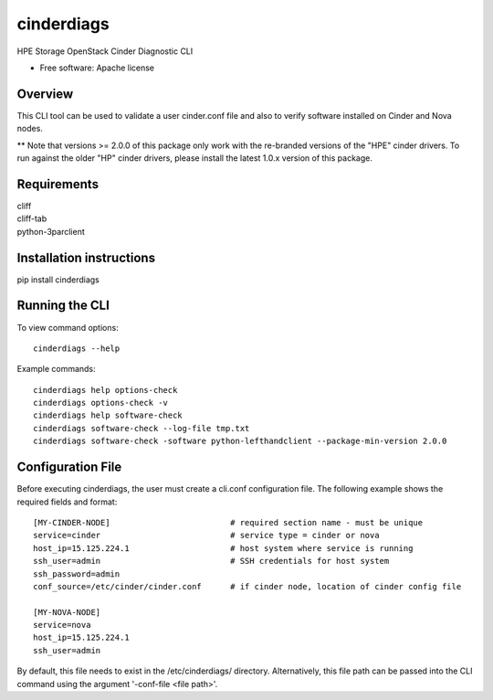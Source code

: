 ===============================
cinderdiags
===============================

HPE Storage OpenStack Cinder Diagnostic CLI

* Free software: Apache license

Overview
---------

This CLI tool can be used to validate a user cinder.conf file and also
to verify software installed on Cinder and Nova nodes.

** Note that versions >= 2.0.0 of this package only work with the re-branded versions of the "HPE" cinder drivers.
To run against the older "HP" cinder drivers, please install the latest 1.0.x version of this package.

Requirements
------------

| cliff
| cliff-tab
| python-3parclient

Installation instructions
-------------------------

pip install cinderdiags

Running the CLI
---------------

To view command options::

    cinderdiags --help

Example commands::

    cinderdiags help options-check
    cinderdiags options-check -v
    cinderdiags help software-check
    cinderdiags software-check --log-file tmp.txt
    cinderdiags software-check -software python-lefthandclient --package-min-version 2.0.0

Configuration File
------------------

Before executing cinderdiags, the user must create a cli.conf configuration file. The following
example shows the required fields and format::

    [MY-CINDER-NODE]                         # required section name - must be unique
    service=cinder                           # service type = cinder or nova
    host_ip=15.125.224.1                     # host system where service is running
    ssh_user=admin                           # SSH credentials for host system
    ssh_password=admin
    conf_source=/etc/cinder/cinder.conf      # if cinder node, location of cinder config file

    [MY-NOVA-NODE]
    service=nova
    host_ip=15.125.224.1
    ssh_user=admin

By default, this file needs to exist in the /etc/cinderdiags/ directory. Alternatively, this file
path can be passed into the CLI command using the argument '-conf-file <file path>'.

